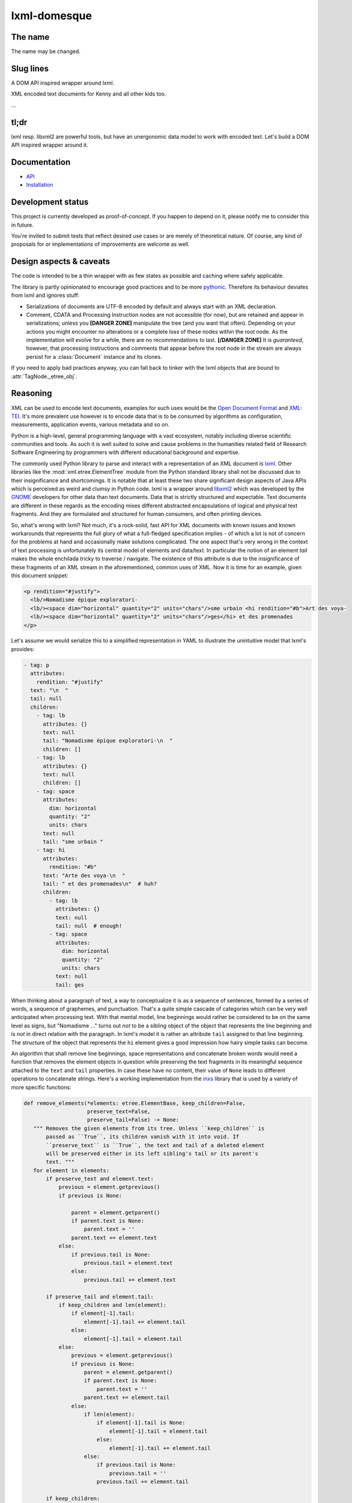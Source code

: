 lxml-domesque
=============

The name
--------

The name may be changed.


Slug lines
----------

A DOM API inspired wrapper around lxml.

XML encoded text documents for Kenny and all other kids too.

…


tl;dr
-----

lxml resp. libxml2 are powerful tools, but have an unergonomic data model to
work with encoded text. Let's build a DOM API inspired wrapper around it.


Documentation
-------------

- API_
- Installation_

.. _API: https://lxml-domesque.readthedocs.io/en/latest/api.html
.. _Installation: https://lxml-domesque.readthedocs.io/en/latest/installation.html


Development status
------------------

This project is currently developed as proof-of-concept. If you happen to
depend on it, please notify me to consider this in future.

You're invited to submit tests that reflect desired use cases or are merely of
theoretical nature. Of course, any kind of proposals for or implementations of
improvements are welcome as well.


Design aspects & caveats
------------------------

The code is intended to be a thin wrapper with as few states as possible and
caching where safely applicable.

The library is partly opinionated to encourage good practices and to be more
pythonic_. Therefore its behaviour deviates from lxml and ignores stuff:

- Serializations of documents are UTF-8 encoded by default and always start
  with an XML declaration.
- Comment, CDATA and Processing Instruction nodes are not accessible (for now),
  but are retained and appear in serializations; unless you **[DANGER ZONE]**
  manipulate the tree (and you want that often). Depending on your actions you
  might encounter no alterations or a complete loss of these nodes within the
  root node.
  As the implementation will evolve for a while, there are no recommendations
  to last. **[/DANGER ZONE]** It is *guaranteed*, however, that processing
  instructions and comments that appear before the root node in the stream are
  always persist for a :class:`Document` instance and its clones.

If you need to apply bad practices anyway, you can fall back to tinker with the
lxml objects that are bound to :attr:`TagNode._etree_obj`.


.. _pythonic: https://zen-of-python.info/there-should-be-one-and-preferably-only-one-obvious-way-to-do-it.html#13


Reasoning
---------

XML can be used to encode text documents, examples for such uses would be the
`Open Document Format`_ and XML-TEI_. It's more prevalent use however is to
encode data that is to be consumed by algorithms as configuration, measurements,
application events, various metadata and so on.

Python is a high-level, general programming language with a vast ecosystem,
notably including diverse scientific communities and tools. As such it is well
suited to solve and cause problems in the humanities related field of Research
Software Engineering by programmers with different educational background and
expertise.

The commonly used Python library to parse and interact with a representation
of an XML document is lxml_. Other libraries like the
:mod:`xml.etree.ElementTree` module from the Python standard library shall not
be discussed due to their insignificance and shortcomings. It is notable that at
least these two share significant design aspects of Java APIs which is perceived
as weird and clumsy in Python code.
lxml is a wrapper around libxml2_ which was developed by the GNOME_ developers
for other data than text documents. Data that is strictly structured and
expectable. Text documents are different in these regards as the encoding mixes
different abstracted encapsulations of logical and physical text fragments. And
they are formulated and structured for human consumers, and often printing
devices.

So, what's wrong with lxml? Not much, it's a rock-solid, fast API for XML
documents with known issues and known workarounds that represents the full glory
of what a full-fledged specification implies - of which a lot is not of concern
for the problems at hand and occasionally make solutions complicated. The one
aspect that's very wrong in the context of text processing is unfortunately its
central model of elements and data/text. In particular the notion of an element
*tail* makes the whole enchilada tricky to traverse / navigate. The existence
of this attribute is due to the insignificance of these fragments of an XML
stream in the aforementioned, common uses of XML. Now it is time for an example,
given this document snippet:

.. code-block:: xml

  <p rendition="#justify">
    <lb/>Nomadisme épique exploratori-
    <lb/><space dim="horizontal" quantity="2" units="chars"/>sme urbain <hi rendition="#b">Art des voya-
    <lb/><space dim="horizontal" quantity="2" units="chars"/>ges</hi> et des promenades
  </p>

Let's assume we would serialize this to a simplified representation in YAML to
illustrate the unintuitive model that lxml's provides:

.. code-block:: yaml

  - tag: p
    attributes:
      rendition: "#justify"
    text: "\n  "
    tail: null
    children:
      - tag: lb
        attributes: {}
        text: null
        tail: "Nomadisme épique exploratori-\n  "
        children: []
      - tag: lb
        attributes: {}
        text: null
        children: []
      - tag: space
        attributes:
          dim: horizontal
          quantity: "2"
          units: chars
        text: null
        tail: "sme urbain "
      - tag: hi
        attributes:
          rendition: "#b"
        text: "Arte des voya-\n  "
        tail: " et des promenades\n"  # huh?
        children:
          - tag: lb
            attributes: {}
            text: null
            tail: null  # enough!
          - tag: space
            attributes:
              dim: horizontal
              quantity: "2"
              units: chars
            text: null
            tail: ges

When thinking about a paragraph of text, a way to conceptualize it is as a
sequence of sentences, formed by a series of words, a sequence of graphemes,
and punctuation. That's a quite simple cascade of categories which can be very
well anticipated when processing text. With that mental model, line beginnings
would rather be considered to be on the same level as signs, but "Nomadisme …"
turns out *not* to be a sibling object of the object that represents the line
beginning and is *not* in direct relation with the paragraph. In lxml's model it
is rather an attribute ``tail`` assigned to that line beginning. The structure
of the object that represents the ``hi`` element gives a good impression how
hairy simple tasks can become.

An algorithm that shall remove line beginnings, space representations and
concatenate broken words would need a function that removes the element objects
in question while preserving the text fragments in its meaningful sequence
attached to the ``text`` and ``tail`` properties. In case these have no content,
their value of ``None`` leads to different operations to concatenate strings.
Here's a working implementation from the inxs_ library that is used by a variety
of more specific functions:

.. code-block:: python

   def remove_elements(*elements: etree.ElementBase, keep_children=False,
                       preserve_text=False,
                       preserve_tail=False) -> None:
      """ Removes the given elements from its tree. Unless ``keep_children`` is
          passed as ``True``, its children vanish with it into void. If
          ``preserve_text`` is ``True``, the text and tail of a deleted element
          will be preserved either in its left sibling's tail or its parent's
          text. """
      for element in elements:
          if preserve_text and element.text:
              previous = element.getprevious()
              if previous is None:

                  parent = element.getparent()
                  if parent.text is None:
                      parent.text = ''
                  parent.text += element.text
              else:
                  if previous.tail is None:
                      previous.tail = element.text
                  else:
                      previous.tail += element.text

          if preserve_tail and element.tail:
              if keep_children and len(element):
                  if element[-1].tail:
                      element[-1].tail += element.tail
                  else:
                      element[-1].tail = element.tail
              else:
                  previous = element.getprevious()
                  if previous is None:
                      parent = element.getparent()
                      if parent.text is None:
                          parent.text = ''
                      parent.text += element.tail
                  else:
                      if len(element):
                          if element[-1].tail is None:
                              element[-1].tail = element.tail
                          else:
                              element[-1].tail += element.tail
                      else:
                          if previous.tail is None:
                              previous.tail = ''
                          previous.tail += element.tail

          if keep_children:
              for child in element:
                  element.addprevious(child)
          element.getparent().remove(element)

That by itself is enough to simply remove the ``space`` elements, but also
considering word-breaking dashes to wrap everything up is a similar piece of
routine of its own. And these quirks come back to you steadily while actual
markup is regularly more complex.

Now obviously, the data model that lxml / libxml2 provides is not up to standard
Python ergonomics to solve text encoding problems at hand.

There must be a better way.

There is a notable other markup parser that wraps around lxml, BeautifulSoup4_.
It carries some interesting ideas, but is overall too opinionated and partly
ambiguous to implement a stringent data model. A notable specification of a
solid model for text documents is the `DOM API`_ that is even implemented in the
standard library's :mod:`xml.dom.minidom` module. But it lacks an XPath
interface and rumours say it's slow. To illustrate the more accessible model
with a better locatability, here's again a pseudo-representation in YAML:

 .. code-block:: yaml

    - type: tag
      name: p
      attributes: {}
      children:
        - type: text
          content: "\n  "
        - type: tag
          name: lb
          attributes: {}
          children: []
        - type: text
          content: "Nomadisme épique exploratori-\n  "
        - type: tag
          name: lb
          attributes: {}
          children: []
        - type: tag
          name: space
          attributes:
            dim: horizontal
            quantity: "2"
            units: chars
          children: []
        - type: text
          content: "sme urbain "
        - type: tag
          name: hi
          attributes:
            rendition: "#b"
          children:
            - type: text
              content: "Art des voya-\n  "
            - type: tag
              name: lb
              attributes: {}
              children:
                - type: tag
                  name: space
                  attributes:
                    dim: horizontal
                    quantity: "2"
                    units: chars
                  children: []
                - type: text
                  content: ges
        - type: text
          content: " et de promenades"

Note that text containing attributes appear in document order which promises
an eased lookaround.
So, the obvious (?) idea is to wrap lxml in a layer that takes the DOM API as
paradigmatic inspiration, looks and behaves pythonic while keeping the wrapped
powers accessible.

.. _BeautifulSoup4: https://www.crummy.com/software/BeautifulSoup/
.. _dom api: https://developer.mozilla.org/en-US/docs/Web/API/Document_Object_Model
.. _gnome: https://www.gnome.org/
.. _inxs: http://inxs.readthedocs.org/
.. _libxml2: http://xmlsoft.org/
.. _lxml: http://lxml.de/
.. _open document format: http://opendocumentformat.org/
.. _xml-tei: http://tei-c.org


Testimonials
------------

Kurt Raschke `noted in 2010 <https://web.archive.org/web/20190316214219/https://kurtraschke.com/2010/09/lxml-inserting-elements-in-text/>`_::

  In a DOM-based implementation, it would be relatively easy […]
  But lxml doesn't use text nodes; instead it uses and properties to hold text
  content.


ROADMAPish
----------

- complete API implementation and documentation
- visualize the etree and the dom model w/ vector graphics instead of using the
  YAML-mockups above; the next Inkscape should contain capabilties to set
  nodes' class properties (in order to style with CSS)
- refactor ``inxs`` to use this lib
- gain insights from usage experience
- implement the API in Rust
- provide bindings for Python and Javascript to the Rust implementation, while
  nurturing the lxml-based implementation as reference for some time
- be finished before the Digital Humanities community realizes how to foster a
  viable software ecosystem and fund such efforts
